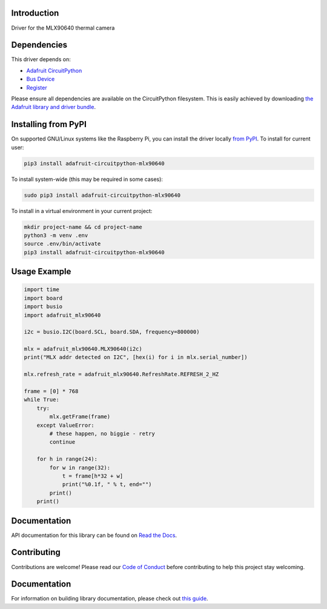 Introduction
============

.. image:: https://readthedocs.org/projects/adafruit-circuitpython-mlx90640/badge/?version=latest
    :target: https://circuitpython.readthedocs.io/projects/mlx90640/en/latest/
    :alt: Documentation Status

.. image:: https://img.shields.io/discord/327254708534116352.svg
    :target: https://adafru.it/discord
    :alt: Discord

.. image:: https://github.com/adafruit/Adafruit_CircuitPython_MLX90640/workflows/Build%20CI/badge.svg
    :target: https://github.com/adafruit/Adafruit_CircuitPython_MLX90640/actions
    :alt: Build Status

Driver for the MLX90640 thermal camera


Dependencies
=============
This driver depends on:

* `Adafruit CircuitPython <https://github.com/adafruit/circuitpython>`_
* `Bus Device <https://github.com/adafruit/Adafruit_CircuitPython_BusDevice>`_
* `Register <https://github.com/adafruit/Adafruit_CircuitPython_Register>`_

Please ensure all dependencies are available on the CircuitPython filesystem.
This is easily achieved by downloading
`the Adafruit library and driver bundle <https://circuitpython.org/libraries>`_.

Installing from PyPI
=====================
On supported GNU/Linux systems like the Raspberry Pi, you can install the driver locally `from
PyPI <https://pypi.org/project/adafruit-circuitpython-mlx90640/>`_. To install for current user:

.. code-block:: shell

    pip3 install adafruit-circuitpython-mlx90640

To install system-wide (this may be required in some cases):

.. code-block:: shell

    sudo pip3 install adafruit-circuitpython-mlx90640

To install in a virtual environment in your current project:

.. code-block:: shell

    mkdir project-name && cd project-name
    python3 -m venv .env
    source .env/bin/activate
    pip3 install adafruit-circuitpython-mlx90640

Usage Example
=============

.. code-block:: python

	import time
	import board
	import busio
	import adafruit_mlx90640

	i2c = busio.I2C(board.SCL, board.SDA, frequency=800000)

	mlx = adafruit_mlx90640.MLX90640(i2c)
	print("MLX addr detected on I2C", [hex(i) for i in mlx.serial_number])

	mlx.refresh_rate = adafruit_mlx90640.RefreshRate.REFRESH_2_HZ

	frame = [0] * 768
	while True:
	    try:
		mlx.getFrame(frame)
	    except ValueError:
		# these happen, no biggie - retry
		continue

	    for h in range(24):
		for w in range(32):
		    t = frame[h*32 + w]
		    print("%0.1f, " % t, end="")
                print()
            print()

Documentation
=============

API documentation for this library can be found on `Read the Docs <https://circuitpython.readthedocs.io/projects/mlx90640/en/latest/>`_.

Contributing
============

Contributions are welcome! Please read our `Code of Conduct
<https://github.com/adafruit/Adafruit_CircuitPython_MLX90640/blob/main/CODE_OF_CONDUCT.md>`_
before contributing to help this project stay welcoming.

Documentation
=============

For information on building library documentation, please check out `this guide <https://learn.adafruit.com/creating-and-sharing-a-circuitpython-library/sharing-our-docs-on-readthedocs#sphinx-5-1>`_.
